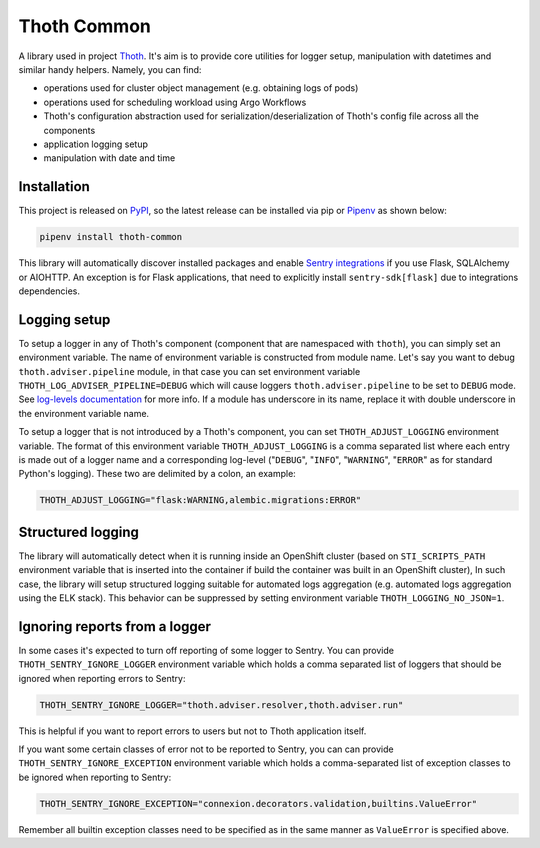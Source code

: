 Thoth Common
------------

.. image:: https://img.shields.io/github/v/tag/thoth-station/common?style=plastic
  :target: https://github.com/thoth-station/common/releases
  :alt: GitHub tag (latest by date)

.. image:: https://img.shields.io/pypi/v/thoth-common?style=plastic
  :target: https://pypi.org/project/thoth-common
  :alt: PyPI - Module Version

.. image:: https://img.shields.io/pypi/l/thoth-common?style=plastic
  :target: https://pypi.org/project/thoth-common
  :alt: PyPI - License

.. image:: https://img.shields.io/pypi/dm/thoth-common?style=plastic
  :target: https://pypi.org/project/thoth-common
  :alt: PyPI - Downloads

A library used in project `Thoth <https://thoth-station.ninja>`_. It's aim is
to provide core utilities for logger setup, manipulation with datetimes and
similar handy helpers. Namely, you can find:

* operations used for cluster object management (e.g. obtaining logs of pods)
* operations used for scheduling workload using Argo Workflows
* Thoth's configuration abstraction used for serialization/deserialization of
  Thoth's config file across all the components
* application logging setup
* manipulation with date and time

Installation
============

This project is released on `PyPI <https://pypi.org/project/thoth-common>`_, so
the latest release can be installed via pip or `Pipenv
<https://pipenv.readthedocs.io>`_ as shown below:

.. code-block:: console

  pipenv install thoth-common

This library will automatically discover installed packages and enable `Sentry
integrations <https://docs.sentry.io/platforms/python/>`_ if you use Flask,
SQLAlchemy or AIOHTTP. An exception is for Flask applications, that need to
explicitly install ``sentry-sdk[flask]`` due to integrations dependencies.

Logging setup
=============

To setup a logger in any of Thoth's component (component that are namespaced
with ``thoth``), you can simply set an environment variable. The name of
environment variable is constructed from module name. Let's say you want to
debug ``thoth.adviser.pipeline`` module, in that case you can set environment
variable ``THOTH_LOG_ADVISER_PIPELINE=DEBUG`` which will cause loggers
``thoth.adviser.pipeline`` to be set to ``DEBUG`` mode. See `log-levels
documentation <https://docs.python.org/3/library/logging.html#logging-levels>`_
for more info. If a module has underscore in its name, replace it with double
underscore in the environment variable name.

To setup a logger that is not introduced by a Thoth's component, you can set
``THOTH_ADJUST_LOGGING`` environment variable. The format of this environment
variable ``THOTH_ADJUST_LOGGING`` is a comma separated list where each entry is
made out of a logger name and a corresponding log-level ("``DEBUG``",
"``INFO``", "``WARNING``", "``ERROR``" as for standard Python's logging). These
two are delimited by a colon, an example:

.. code-block:: console

  THOTH_ADJUST_LOGGING="flask:WARNING,alembic.migrations:ERROR"

Structured logging
==================

The library will automatically detect when it is running inside an OpenShift
cluster (based on ``STI_SCRIPTS_PATH`` environment variable that is inserted
into the container if build the container was built in an OpenShift cluster),
In such case, the library will setup structured logging suitable for automated
logs aggregation (e.g. automated logs aggregation using the ELK stack). This
behavior can be suppressed by setting environment variable
``THOTH_LOGGING_NO_JSON=1``.

Ignoring reports from a logger
==============================

In some cases it's expected to turn off reporting of some logger to Sentry. You
can provide ``THOTH_SENTRY_IGNORE_LOGGER`` environment variable which holds a
comma separated list of loggers that should be ignored when reporting errors to
Sentry:

.. code-block:: console

  THOTH_SENTRY_IGNORE_LOGGER="thoth.adviser.resolver,thoth.adviser.run"


This is helpful if you want to report errors to users but not to Thoth
application itself.

If you want some certain classes of error not to be reported to Sentry, you can
can provide ``THOTH_SENTRY_IGNORE_EXCEPTION`` environment variable which holds
a comma-separated list of exception classes to be ignored when reporting to
Sentry:

.. code-block:: console

  THOTH_SENTRY_IGNORE_EXCEPTION="connexion.decorators.validation,builtins.ValueError"

Remember all builtin exception classes need to be specified as in the same
manner as ``ValueError`` is specified above.



